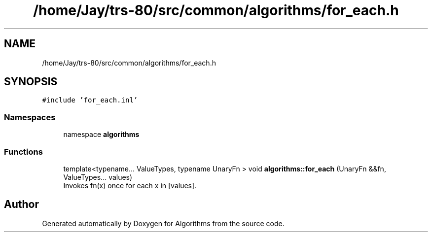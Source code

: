 .TH "/home/Jay/trs-80/src/common/algorithms/for_each.h" 3 "Sat Aug 20 2022" "Algorithms" \" -*- nroff -*-
.ad l
.nh
.SH NAME
/home/Jay/trs-80/src/common/algorithms/for_each.h
.SH SYNOPSIS
.br
.PP
\fC#include 'for_each\&.inl'\fP
.br

.SS "Namespaces"

.in +1c
.ti -1c
.RI "namespace \fBalgorithms\fP"
.br
.in -1c
.SS "Functions"

.in +1c
.ti -1c
.RI "template<typename\&.\&.\&. ValueTypes, typename UnaryFn > void \fBalgorithms::for_each\fP (UnaryFn &&fn, ValueTypes\&.\&.\&. values)"
.br
.RI "Invokes fn(x) once for each x in [values]\&. "
.in -1c
.SH "Author"
.PP 
Generated automatically by Doxygen for Algorithms from the source code\&.
